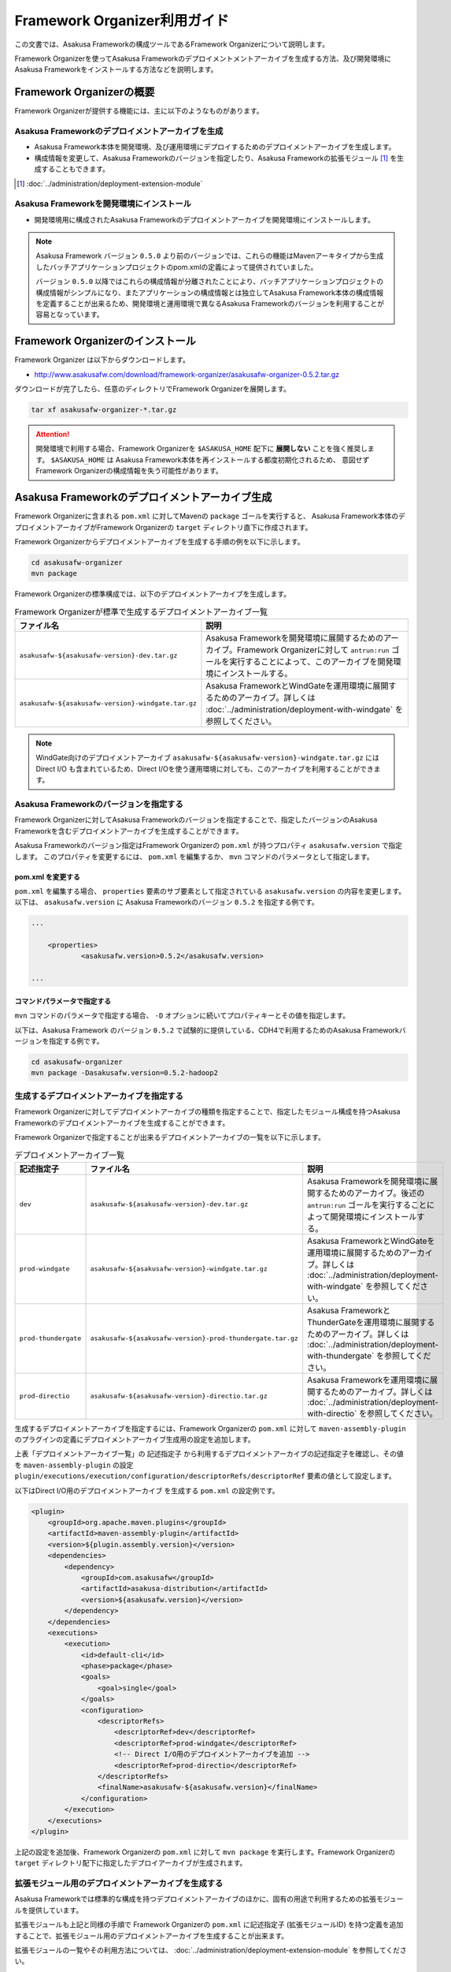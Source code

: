 =============================
Framework Organizer利用ガイド
=============================
この文書では、Asakusa Frameworkの構成ツールであるFramework Organizerについて説明します。

Framework Organizerを使ってAsakusa Frameworkのデプロイメントメントアーカイブを生成する方法、及び開発環境にAsakusa Frameworkをインストールする方法などを説明します。

Framework Organizerの概要
=========================
Framework Organizerが提供する機能には、主に以下のようなものがあります。

Asakusa Frameworkのデプロイメントアーカイブを生成
-------------------------------------------------
* Asakusa Framework本体を開発環境、及び運用環境にデプロイするためのデプロイメントアーカイブを生成します。
* 構成情報を変更して、Asakusa Frameworkのバージョンを指定したり、Asakusa Frameworkの拡張モジュール [#]_ を生成することもできます。

..  [#] :doc:`../administration/deployment-extension-module`

Asakusa Frameworkを開発環境にインストール
-----------------------------------------
* 開発環境用に構成されたAsakusa Frameworkのデプロイメントアーカイブを開発環境にインストールします。

..  note::
    Asakusa Framework バージョン ``0.5.0`` より前のバージョンでは、これらの機能はMavenアーキタイプから生成したバッチアプリケーションプロジェクトのpom.xmlの定義によって提供されていました。
    
    バージョン ``0.5.0`` 以降ではこれらの構成情報が分離されたことにより、バッチアプリケーションプロジェクトの構成情報がシンプルになり、またアプリケーションの構成情報とは独立してAsakusa Framework本体の構成情報を定義することが出来るため、開発環境と運用環境で異なるAsakusa Frameworkのバージョンを利用することが容易となっています。

Framework Organizerのインストール
=================================
Framework Organizer は以下からダウンロードします。

* http://www.asakusafw.com/download/framework-organizer/asakusafw-organizer-0.5.2.tar.gz

ダウンロードが完了したら、任意のディレクトリでFramework Organizerを展開します。

..  code-block:: sh
     
    tar xf asakusafw-organizer-*.tar.gz

..  attention::
    開発環境で利用する場合、Framework Organizerを ``$ASAKUSA_HOME`` 配下に **展開しない** ことを強く推奨します。
    ``$ASAKUSA_HOME`` は Asakusa Framework本体を再インストールする都度初期化されるため、
    意図せず Framework Organizerの構成情報を失う可能性があります。

Asakusa Frameworkのデプロイメントアーカイブ生成
===============================================
Framework Organizerに含まれる ``pom.xml`` に対してMavenの ``package`` ゴールを実行すると、
Asakusa Framework本体のデプロイメントアーカイブがFramework Organizerの ``target`` ディレクトリ直下に作成されます。

Framework Organizerからデプロイメントアーカイブを生成する手順の例を以下に示します。

..  code-block:: sh
     
    cd asakusafw-organizer
    mvn package

Framework Organizerの標準構成では、以下のデプロイメントアーカイブを生成します。

..  list-table:: Framework Organizerが標準で生成するデプロイメントアーカイブ一覧
    :widths: 4 6
    :header-rows: 1
    
    * - ファイル名
      - 説明
    * - ``asakusafw-${asakusafw-version}-dev.tar.gz``
      - Asakusa Frameworkを開発環境に展開するためのアーカイブ。Framework Organizerに対して ``antrun:run`` ゴールを実行することによって、このアーカイブを開発環境にインストールする。
    * - ``asakusafw-${asakusafw-version}-windgate.tar.gz``
      - Asakusa FrameworkとWindGateを運用環境に展開するためのアーカイブ。詳しくは :doc:`../administration/deployment-with-windgate` を参照してください。

..  note::
    WindGate向けのデプロイメントアーカイブ ``asakusafw-${asakusafw-version}-windgate.tar.gz`` には Direct I/O も含まれているため、Direct I/Oを使う運用環境に対しても、このアーカイブを利用することができます。

Asakusa Frameworkのバージョンを指定する
---------------------------------------
Framework Organizerに対してAsakusa Frameworkのバージョンを指定することで、指定したバージョンのAsakusa Frameworkを含むデプロイメントアーカイブを生成することができます。

Asakusa Frameworkのバージョン指定はFramework Organizerの ``pom.xml`` が持つプロパティ ``asakusafw.version`` で指定します。
このプロパティを変更するには、 ``pom.xml`` を編集するか、 ``mvn`` コマンドのパラメータとして指定します。

pom.xml を変更する
~~~~~~~~~~~~~~~~~~
``pom.xml`` を編集する場合、 ``properties`` 要素のサブ要素として指定されている ``asakusafw.version`` の内容を変更します。
以下は、 ``asakusafw.version`` に Asakusa Frameworkのバージョン ``0.5.2`` を指定する例です。

..  code-block:: xml
   
    ...
     
	<properties>
		<asakusafw.version>0.5.2</asakusafw.version>
	
    ...

コマンドパラメータで指定する
~~~~~~~~~~~~~~~~~~~~~~~~~~~~
``mvn`` コマンドのパラメータで指定する場合、 ``-D`` オプションに続いてプロパティキーとその値を指定します。

以下は、Asakusa Framework のバージョン ``0.5.2`` で試験的に提供している、CDH4で利用するためのAsakusa Frameworkバージョンを指定する例です。

..  code-block:: sh
     
    cd asakusafw-organizer
    mvn package -Dasakusafw.version=0.5.2-hadoop2


生成するデプロイメントアーカイブを指定する
------------------------------------------
Framework Organizerに対してデプロイメントアーカイブの種類を指定することで、指定したモジュール構成を持つAsakusa Frameworkのデプロイメントアーカイブを生成することができます。

Framework Organizerで指定することが出来るデプロイメントアーカイブの一覧を以下に示します。

..  list-table:: デプロイメントアーカイブ一覧
    :widths: 2 3 5
    :header-rows: 1
    
    * - 記述指定子
      - ファイル名
      - 説明
    * - ``dev``
      - ``asakusafw-${asakusafw-version}-dev.tar.gz``
      - Asakusa Frameworkを開発環境に展開するためのアーカイブ。後述の ``antrun:run`` ゴールを実行することによって開発環境にインストールする。
    * - ``prod-windgate``
      - ``asakusafw-${asakusafw-version}-windgate.tar.gz``
      - Asakusa FrameworkとWindGateを運用環境に展開するためのアーカイブ。詳しくは :doc:`../administration/deployment-with-windgate` を参照してください。
    * - ``prod-thundergate``
      - ``asakusafw-${asakusafw-version}-prod-thundergate.tar.gz``
      - Asakusa FrameworkとThunderGateを運用環境に展開するためのアーカイブ。詳しくは :doc:`../administration/deployment-with-thundergate` を参照してください。
    * - ``prod-directio``
      - ``asakusafw-${asakusafw-version}-directio.tar.gz``
      - Asakusa Frameworkを運用環境に展開するためのアーカイブ。詳しくは :doc:`../administration/deployment-with-directio` を参照してください。

生成するデプロイメントアーカイブを指定するには、Framework Organizerの ``pom.xml`` に対して ``maven-assembly-plugin`` のプラグインの定義にデプロイメントアーカイブ生成用の設定を追加します。

上表「デプロイメントアーカイブ一覧」の ``記述指定子`` から利用するデプロイメントアーカイブの記述指定子を確認し、その値を ``maven-assembly-plugin`` の設定 ``plugin/executions/execution/configuration/descriptorRefs/descriptorRef`` 要素の値として設定します。

以下はDirect I/O用のデプロイメントアーカイブ を生成する ``pom.xml`` の設定例です。

..  code-block:: xml

            <plugin>
                <groupId>org.apache.maven.plugins</groupId>
                <artifactId>maven-assembly-plugin</artifactId>
                <version>${plugin.assembly.version}</version>
                <dependencies>
                    <dependency>
                        <groupId>com.asakusafw</groupId>
                        <artifactId>asakusa-distribution</artifactId>
                        <version>${asakusafw.version}</version>
                    </dependency>
                </dependencies>
                <executions>
                    <execution>
                        <id>default-cli</id>
                        <phase>package</phase>
                        <goals>
                            <goal>single</goal>
                        </goals>
                        <configuration>
                            <descriptorRefs>
                                <descriptorRef>dev</descriptorRef>
                                <descriptorRef>prod-windgate</descriptorRef>
                                <!-- Direct I/O用のデプロイメントアーカイブを追加 -->
                                <descriptorRef>prod-directio</descriptorRef>
                            </descriptorRefs>
                            <finalName>asakusafw-${asakusafw.version}</finalName>
                        </configuration>
                    </execution>
                </executions>
            </plugin>

上記の設定を追加後、Framework Organizerの ``pom.xml`` に対して ``mvn package`` を実行します。Framework Organizerの ``target`` ディレクトリ配下に指定したデプロイアーカイブが生成されます。

拡張モジュール用のデプロイメントアーカイブを生成する
----------------------------------------------------
Asakusa Frameworkでは標準的な構成を持つデプロイメントアーカイブのほかに、固有の用途で利用するための拡張モジュールを提供しています。

拡張モジュールも上記と同様の手順で Framework Organizerの ``pom.xml`` に記述指定子 (拡張モジュールID) を持つ定義を追加することで、拡張モジュール用のデプロイメントアーカイブを生成することが出来ます。

拡張モジュールの一覧やその利用方法については、 :doc:`../administration/deployment-extension-module` を参照してください。


Asakusa Frameworkのインストール
===============================
Framework Organizerの ``pom.xml`` に対してMavenの ``antrun:run`` ゴールを実行すると、先述の `Asakusa Frameworkのデプロイメントアーカイブ生成`_  で作成した開発環境用のAsakusa Frameworkのデプロイメントアーカイブを使用して、 ``$ASAKUSA_HOME`` 配下にAsakusa Frameworkがインストールされます。

..  code-block:: sh
    
    cd asakusafw-organizer
    mvn antrun:run

通常は開発環境用のデプロイメントアーカイブの生成と、Asakusa Frameworkのインストールを同時に行うことが多いでしょう。
この場合、以下のように記述することができます。

..  code-block:: sh
    
    cd asakusafw-organizer
    mvn package antrun:run

..  attention::

    ``antrun:run`` ゴールを実行した際に、 ``$ASAKUSA_HOME`` で指定したディレクトリが存在しない場合は、ディレクトリを作成した後、その配下にAsakusa Frameworkの各ファイルがインストールされます。
    
    既に ``$ASAKUSA_HOME`` にディレクトリが存在した場合は、既存のディレクトリをタイムスタンプ付のディレクトリ名 ( ``$ASAKUSA_HOME_yyyyMMddHHmmss`` ) でリネームした上で、 ``$ASAKUSA_HOME`` に新規にディレクトリを再作成した後、その配下にAsakusa Frameworkの各ファイルがインストールされます。


Asakusa Frameworkのバージョンを指定してインストールする
-------------------------------------------------------
`Asakusa Frameworkのデプロイメントアーカイブ生成`_ の `Asakusa Frameworkのバージョンを指定する`_ で、 デプロイメントアーカイブの生成時にAsakusa Frameworkのバージョンを指定することを説明しましたが、Asakusa Frameworkのインストールにおいても、プロパティ ``asakusafw.version`` で指定したAsakusa Frameworkのバージョンを使ってインストールが行われます。

注意点として、 `Asakusa Frameworkのバージョンを指定する`_ の `コマンドパラメータで指定する`_  で ``-D`` オプションでAsakusa Frameworkのバージョンを指定してデプロイメントアーカイブを生成した場合で、かつこのバージョンのAsakusa Frameworkを開発環境にインストールしたい場合、 ``antrun:run`` ゴールの実行時にも同じAsakusa Frameworkのバージョンを指定する必要があります。

..  code-block:: sh
    
    cd asakusafw-organizer
    mvn antrun:run -Dasakusafw.version=0.5.2-hadoop2

コマンドパラメータでバージョンを指定する場合も、
デプロイメントアーカイブの生成とAsakusa Frameworkのインストールを同時に行うことができます。

..  code-block:: sh
    
    cd asakusafw-organizer
    mvn package antrun:run -Dasakusafw.version=0.5.2-hadoop2


ThunderGateを利用する場合の追加設定
-----------------------------------
開発環境でThunderGateを使ったバッチアプリケーションの開発を行う場合、 :ref:`thundergate-jdbc-configuration-file` を指定するためのターゲット名をインストール時に指定する必要があります。

ThunderGateのターゲット名指定はFramework Organizerの ``pom.xml`` に対してプロパティ ``thundergate.target`` で指定します。
このプロパティを指定するには、 ``pom.xml`` を編集するか、 ``mvn`` コマンドのパラメータとして指定します。

..  hint::
    Framework Organizerに対してプロパティを指定する方法は、 `Asakusa Frameworkのバージョンを指定する`_ を参考にしてください。

..  warning::
    プロパティ ``thundergate.target`` を使用している場合、 ``antrun:run`` を実行すると、ThunderGate用のインストール処理が追加され、その中でThunderGateが使用するテンポラリディレクトリが作成されます。
    
    このディレクトリはデフォルトの設定では ``/tmp/thundergate-asakusa`` となっていますが、一部のLinuxディストリビューションではOSをシャットダウンしたタイミングで ``/tmp`` ディレクトリの内容が消去されるため、再起動後にこのディレクトリを再度作成する必要があります。
    
    テンポラリディレクトリを変更する場合、 ``$ASAKUSA_HOME/bulkloader/conf/bulkloader-conf-db.properties`` の設定値を変更した上で、設定値に対応したテンポラリディレクトリを作成し、このディレクトリのパーミッションを777に変更します。
    
    例えばテンポラリディレクトリを ``/var/tmp/asakusa`` に変更する場合は以下のようにします。

    * ``$ASAKUSA_HOME/bulkloader/conf/bulkloader-conf-db.properties`` の変更
    
        * ``import.tsv-create-dir=/var/tmp/asakusa/importer``
        * ``export.tsv-create-dir=/var/tmp/asakusa/exporter``
    
    * テンポラリディレクトリの作成

        ..  code-block:: sh
    
            mkdir -p -m 777 /var/tmp/asakusa/importer
            mkdir -p -m 777 /var/tmp/asakusa/exporter

